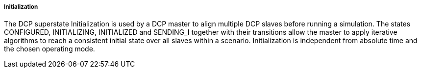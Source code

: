 ===== Initialization
The DCP superstate +Initialization+ is used by a DCP master to align multiple DCP slaves before running a simulation. The states +CONFIGURED, INITIALIZING, INITIALIZED+ and +SENDING_I+ together with their transitions allow the master to apply iterative algorithms to reach a consistent initial state over all slaves within a scenario. Initialization is independent from absolute time and the chosen operating mode.
